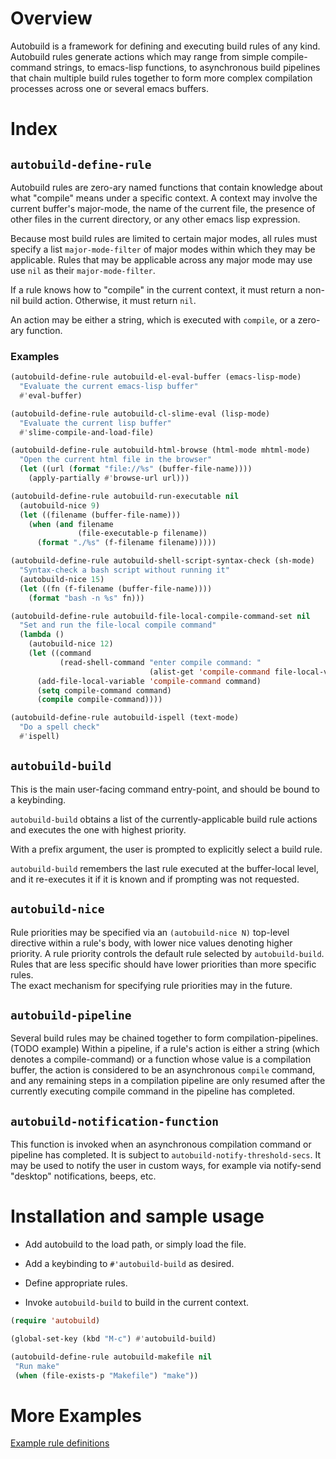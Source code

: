 * Overview
  Autobuild is a framework for defining and executing build rules of any kind.
  Autobuild rules generate actions which may range from simple compile-command strings, to
  emacs-lisp functions, to asynchronous build pipelines that chain multiple
  build rules together to form more complex compilation processes
  across one or several emacs buffers.

* Index
** ~autobuild-define-rule~
   Autobuild rules are zero-ary named functions that contain knowledge about
   what "compile" means under a specific context. A context may involve the current
   buffer's major-mode, the name of the current file, the presence of other files in the
   current directory, or any other emacs lisp expression.

   Because most build rules are limited to certain major modes, all rules must
   specify a list ~major-mode-filter~ of major modes within which they may be applicable. Rules that may
   be applicable across any major mode may use use ~nil~ as their ~major-mode-filter~.

   If a rule knows how to "compile" in the current context, it must return a
   non-nil build action. Otherwise, it must return ~nil~.

   An action may be either a string, which is executed with ~compile~, or a zero-ary function.
*** Examples

    #+BEGIN_SRC emacs-lisp
    (autobuild-define-rule autobuild-el-eval-buffer (emacs-lisp-mode)
      "Evaluate the current emacs-lisp buffer"
      #'eval-buffer)

    (autobuild-define-rule autobuild-cl-slime-eval (lisp-mode)
      "Evaluate the current lisp buffer"
      #'slime-compile-and-load-file)

    (autobuild-define-rule autobuild-html-browse (html-mode mhtml-mode)
      "Open the current html file in the browser"
      (let ((url (format "file://%s" (buffer-file-name))))
        (apply-partially #'browse-url url)))

    (autobuild-define-rule autobuild-run-executable nil
      (autobuild-nice 9)
      (let ((filename (buffer-file-name)))
        (when (and filename
                   (file-executable-p filename))
          (format "./%s" (f-filename filename)))))

    (autobuild-define-rule autobuild-shell-script-syntax-check (sh-mode)
      "Syntax-check a bash script without running it"
      (autobuild-nice 15)
      (let ((fn (f-filename (buffer-file-name))))
        (format "bash -n %s" fn)))

    (autobuild-define-rule autobuild-file-local-compile-command-set nil
      "Set and run the file-local compile command"
      (lambda ()
        (autobuild-nice 12)
        (let ((command
               (read-shell-command "enter compile command: "
                                   (alist-get 'compile-command file-local-variables-alist))))
          (add-file-local-variable 'compile-command command)
          (setq compile-command command)
          (compile compile-command))))

    (autobuild-define-rule autobuild-ispell (text-mode)
      "Do a spell check"
      #'ispell)
     #+END_SRC

** ~autobuild-build~
   This is the main user-facing command entry-point, and should be bound to a keybinding.

   ~autobuild-build~ obtains a list of the currently-applicable build rule actions and
   executes the one with highest priority.

   With a prefix argument, the user is prompted to explicitly select a build rule.

   ~autobuild-build~ remembers the last rule executed at the buffer-local level, and
   it re-executes it if it is known and if prompting was not requested.

** ~autobuild-nice~
   Rule priorities may be specified via an ~(autobuild-nice N)~ top-level directive within a rule's body,
   with lower nice values denoting higher priority. A rule priority controls the default rule selected by
   ~autobuild-build~. Rules that are less specific should have lower priorities than more specific rules. \\
   The exact mechanism for specifying rule priorities may in the future.

** ~autobuild-pipeline~
   Several build rules may be chained together to form compilation-pipelines. (TODO example)
   Within a pipeline, if a rule's action is either a string (which denotes a compile-command)
   or a function whose value is a compilation buffer, the action is considered
   to be an asynchronous ~compile~ command, and any remaining steps in a compilation pipeline
   are only resumed after the currently executing compile command in the pipeline has completed.

** ~autobuild-notification-function~
   This function is invoked when an asynchronous compilation command or pipeline has completed.
   It is subject to ~autobuild-notify-threshold-secs~. It may be used to notify the user
   in custom ways, for example via notify-send "desktop" notifications, beeps, etc.

* Installation and sample usage

  - Add autobuild to the load path, or simply load the file.

  - Add a keybinding to ~#'autobuild-build~ as desired.

  - Define appropriate rules.

  - Invoke ~autobuild-build~ to build in the current context.

  #+BEGIN_SRC emacs-lisp
  (require 'autobuild)

  (global-set-key (kbd "M-c") #'autobuild-build)

  (autobuild-define-rule autobuild-makefile nil
   "Run make"
   (when (file-exists-p "Makefile") "make"))
  #+END_SRC

* More Examples
  [[./autobuild-examples.el][Example rule definitions]]
